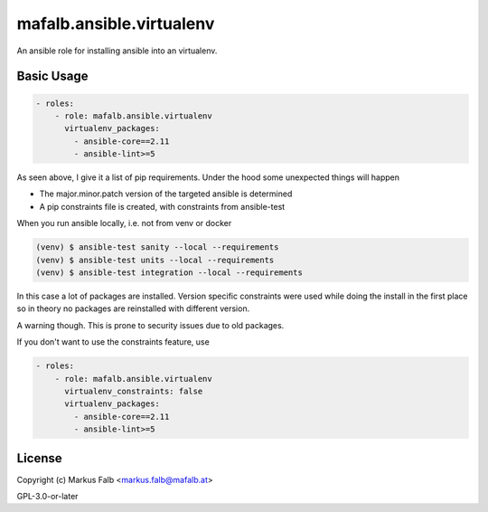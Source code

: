 ..
  Copyright (c) Markus Falb <markus.falb@mafalb.at>
  GNU General Public License v3.0+
  see LICENSE or https://www.gnu.org/licenses/gpl-3.0.txt

.. _ansible_collections.mafalb.ansible.docsite.virtualenv_role:

mafalb.ansible.virtualenv
=========================

An ansible role for installing ansible into an virtualenv.

Basic Usage
-----------

.. code-block:: yaml+jinja

    - roles:
        - role: mafalb.ansible.virtualenv
          virtualenv_packages:
            - ansible-core==2.11
            - ansible-lint>=5
..

As seen above, I give it a list of pip requirements.
Under the hood some unexpected things will happen

- The major.minor.patch version of the targeted ansible is determined
- A pip constraints file is created, with constraints from ansible-test

When you run ansible locally, i.e. not from venv or docker


.. code-block:: shell

    (venv) $ ansible-test sanity --local --requirements
    (venv) $ ansible-test units --local --requirements
    (venv) $ ansible-test integration --local --requirements
..

In this case a lot of packages are installed. Version specific constraints were used while doing the install in the first place so in theory no packages are reinstalled with different version.

A warning though. This is prone to security issues due to old packages.

If you don't want to use the constraints feature, use

.. code-block:: yaml+jinja

    - roles:
        - role: mafalb.ansible.virtualenv
          virtualenv_constraints: false
          virtualenv_packages:
            - ansible-core==2.11
            - ansible-lint>=5
..

License
-------

Copyright (c) Markus Falb <markus.falb@mafalb.at>

GPL-3.0-or-later
